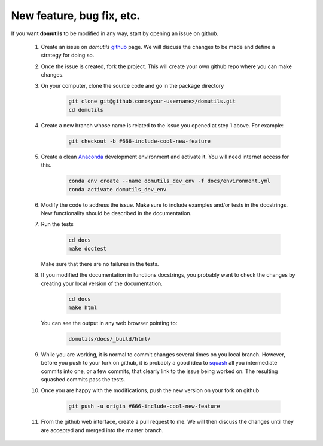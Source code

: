 
New feature, bug fix, etc. 
------------------------------------

If you want **domutils** to be modified in any way, start by opening an issue
on github. 

   #. Create an issue on *domutils* `github <https://github.com/dja001/domutils>`_ page. 
      We will discuss the changes to be made and define a strategy for doing so. 

   #. Once the issue is created, fork the project. This will create your own github repo where 
      you can make changes. 

   #. On your computer, clone the source code and go in the package 
      directory

        .. code-block:: bash

           git clone git@github.com:<your-username>/domutils.git 
           cd domutils

   #. Create a new branch whose name is related to the issue you opened at step 1 above.   
      For example:

        .. code-block:: bash

           git checkout -b #666-include-cool-new-feature

   #. Create a clean `Anaconda <https://wiki.cmc.ec.gc.ca/wiki/Anaconda>`_ development environment 
      and activate it. 
      You will need internet access for this.

        .. code-block:: bash

           conda env create --name domutils_dev_env -f docs/environment.yml
           conda activate domutils_dev_env
   
   #. Modify the code to address the issue. Make sure to include examples and/or tests in the docstrings.  
      New functionality should be described in the documentation.

   #. Run the 
      tests

        .. code-block:: bash

           cd docs
           make doctest
      
      Make sure that there are no failures in the tests.

   #. If you modified the documentation in functions docstrings, you probably want to check the 
      changes by creating your local version of the documentation.

        .. code-block:: bash
      
           cd docs
           make html

      You can see the output in any web browser 
      pointing to:

        .. code-block:: bash
  
           domutils/docs/_build/html/

   #. While you are working, it is normal to commit changes several times on you local branch. 
      However, before you push to your fork on github, it is probably a good idea to 
      `squash <https://blog.carbonfive.com/2017/08/28/always-squash-and-rebase-your-git-commits/>`_
      all you intermediate commits into one, or a few commits, that clearly link to the issue 
      being worked on. 
      The resulting squashed commits pass the tests. 

   #. Once you are happy with the modifications, push the new version
      on your fork on github

        .. code-block:: bash

           git push -u origin #666-include-cool-new-feature

   #. From the github web interface, create a pull request to me. We will then 
      discuss the changes until they are accepted and merged into the master branch. 

